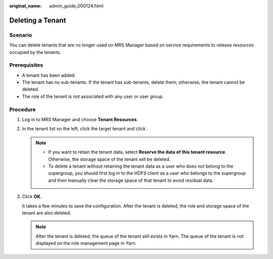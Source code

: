 :original_name: admin_guide_000124.html

.. _admin_guide_000124:

Deleting a Tenant
=================

Scenario
--------

You can delete tenants that are no longer used on MRS Manager based on service requirements to release resources occupied by the tenants.

Prerequisites
-------------

-  A tenant has been added.
-  The tenant has no sub-tenants. If the tenant has sub-tenants, delete them; otherwise, the tenant cannot be deleted.
-  The role of the tenant is not associated with any user or user group.

Procedure
---------

#. Log in to MRS Manager and choose **Tenant Resources**.

#. In the tenant list on the left, click the target tenant and click |image1|.

   .. note::

      -  If you want to retain the tenant data, select **Reserve the data of this tenant resource**. Otherwise, the storage space of the tenant will be deleted.
      -  To delete a tenant without retaining the tenant data as a user who does not belong to the supergroup, you should first log in to the HDFS client as a user who belongs to the supergroup and then manually clear the storage space of that tenant to avoid residual data.

#. Click **OK**.

   It takes a few minutes to save the configuration. After the tenant is deleted, the role and storage space of the tenant are also deleted.

   .. note::

      After the tenant is deleted, the queue of the tenant still exists in Yarn. The queue of the tenant is not displayed on the role management page in Yarn.

.. |image1| image:: /_static/images/en-us_image_0000001442413945.png
